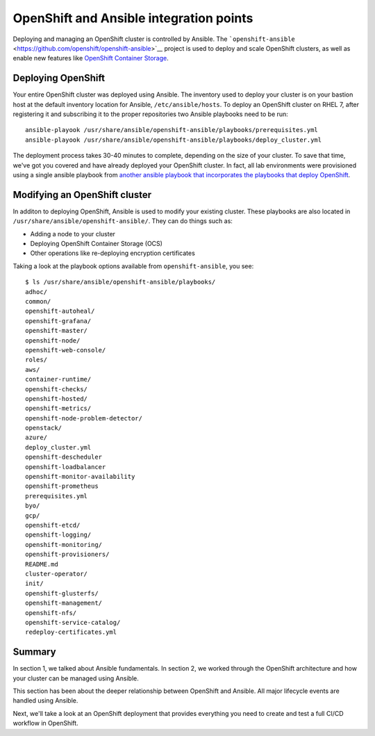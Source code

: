 OpenShift and Ansible integration points
=========================================

Deploying and managing an OpenShift cluster is controlled by Ansible.
The
```openshift-ansible`` <https://github.com/openshift/openshift-ansible>`__
project is used to deploy and scale OpenShift clusters, as well as
enable new features like `OpenShift Container
Storage <https://www.openshift.com/products/container-storage/>`__.

Deploying OpenShift
'''''''''''''''''''''''''

Your entire OpenShift cluster was deployed using Ansible. The inventory
used to deploy your cluster is on your bastion host at the default
inventory location for Ansible, ``/etc/ansible/hosts``. To deploy an
OpenShift cluster on RHEL 7, after registering it and subscribing it to
the proper repositories two Ansible playbooks need to be run:

::

  ansible-playook /usr/share/ansible/openshift-ansible/playbooks/prerequisites.yml
  ansible-playook /usr/share/ansible/openshift-ansible/playbooks/deploy_cluster.yml

The deployment process takes 30-40 minutes to complete, depending on the
size of your cluster. To save that time, we've got you covered and have
already deployed your OpenShift cluster. In fact, all lab environments
were provisioned using a single ansible playbook from `another ansible
playbook that incorporates the playbooks that deploy
OpenShift <https://github.com/jduncan-rva/linklight>`__.

Modifying an OpenShift cluster
''''''''''''''''''''''''''''''''''''

In additon to deploying OpenShift, Ansible is used to modify your
existing cluster. These playbooks are also located in
``/usr/share/ansible/openshift-ansible/``. They can do things such as:

-  Adding a node to your cluster
-  Deploying OpenShift Container Storage (OCS)
-  Other operations like re-deploying encryption certificates

Taking a look at the playbook options available from
``openshift-ansible``, you see:

::

  $ ls /usr/share/ansible/openshift-ansible/playbooks/
  adhoc/
  common/
  openshift-autoheal/
  openshift-grafana/
  openshift-master/
  openshift-node/
  openshift-web-console/
  roles/
  aws/
  container-runtime/
  openshift-checks/
  openshift-hosted/
  openshift-metrics/
  openshift-node-problem-detector/
  openstack/
  azure/
  deploy_cluster.yml
  openshift-descheduler
  openshift-loadbalancer
  openshift-monitor-availability
  openshift-prometheus
  prerequisites.yml
  byo/
  gcp/
  openshift-etcd/
  openshift-logging/
  openshift-monitoring/
  openshift-provisioners/
  README.md
  cluster-operator/
  init/
  openshift-glusterfs/
  openshift-management/
  openshift-nfs/
  openshift-service-catalog/
  redeploy-certificates.yml

Summary
'''''''''

In section 1, we talked about Ansible fundamentals. In section 2, we
worked through the OpenShift architecture and how your cluster can be
managed using Ansible.

This section has been about the deeper relationship between OpenShift
and Ansible. All major lifecycle events are handled using Ansible.

Next, we'll take a look at an OpenShift deployment that provides
everything you need to create and test a full CI/CD workflow in
OpenShift.
